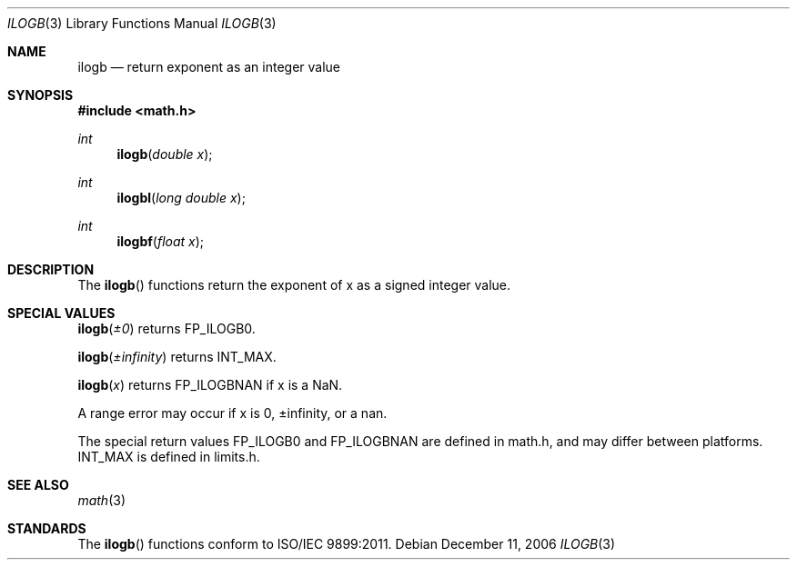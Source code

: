 .\" Copyright (c) 1985, 1991 The Regents of the University of California.
.\" All rights reserved.
.\"
.\" Redistribution and use in source and binary forms, with or without
.\" modification, are permitted provided that the following conditions
.\" are met:
.\" 1. Redistributions of source code must retain the above copyright
.\"    notice, this list of conditions and the following disclaimer.
.\" 2. Redistributions in binary form must reproduce the above copyright
.\"    notice, this list of conditions and the following disclaimer in the
.\"    documentation and/or other materials provided with the distribution.
.\" 3. All advertising materials mentioning features or use of this software
.\"    must display the following acknowledgement:
.\"	This product includes software developed by the University of
.\"	California, Berkeley and its contributors.
.\" 4. Neither the name of the University nor the names of its contributors
.\"    may be used to endorse or promote products derived from this software
.\"    without specific prior written permission.
.\"
.\" THIS SOFTWARE IS PROVIDED BY THE REGENTS AND CONTRIBUTORS ``AS IS'' AND
.\" ANY EXPRESS OR IMPLIED WARRANTIES, INCLUDING, BUT NOT LIMITED TO, THE
.\" IMPLIED WARRANTIES OF MERCHANTABILITY AND FITNESS FOR A PARTICULAR PURPOSE
.\" ARE DISCLAIMED.  IN NO EVENT SHALL THE REGENTS OR CONTRIBUTORS BE LIABLE
.\" FOR ANY DIRECT, INDIRECT, INCIDENTAL, SPECIAL, EXEMPLARY, OR CONSEQUENTIAL
.\" DAMAGES (INCLUDING, BUT NOT LIMITED TO, PROCUREMENT OF SUBSTITUTE GOODS
.\" OR SERVICES; LOSS OF USE, DATA, OR PROFITS; OR BUSINESS INTERRUPTION)
.\" HOWEVER CAUSED AND ON ANY THEORY OF LIABILITY, WHETHER IN CONTRACT, STRICT
.\" LIABILITY, OR TORT (INCLUDING NEGLIGENCE OR OTHERWISE) ARISING IN ANY WAY
.\" OUT OF THE USE OF THIS SOFTWARE, EVEN IF ADVISED OF THE POSSIBILITY OF
.\" SUCH DAMAGE.
.\"
.\"     from: @(#)floor.3	6.5 (Berkeley) 4/19/91
.\"	$Id: ilogb.3,v 1.7 2006/06/16 18:49:26 scanon Exp $
.\"
.Dd December 11, 2006
.Dt ILOGB 3
.Os
.Sh NAME
.Nm ilogb
.Nd return exponent as an integer value
.Sh SYNOPSIS
.Fd #include <math.h>
.Ft int
.Fn ilogb "double x"
.Ft int
.Fn ilogbl "long double x"
.Ft int
.Fn ilogbf "float x"
.Sh DESCRIPTION
The
.Fn ilogb
functions return the exponent of x as a signed integer value. 
.Sh SPECIAL VALUES
.Fn ilogb "±0"
returns FP_ILOGB0.
.Pp
.Fn ilogb "±infinity"
returns INT_MAX.
.Pp
.Fn ilogb "x"
returns FP_ILOGBNAN if x is a NaN.
.Pp
A range error may occur if x is 0, ±infinity, or a nan.
.Pp
The special return values FP_ILOGB0 and FP_ILOGBNAN are
defined in math.h, and may differ between platforms.
INT_MAX is defined in limits.h.
.Sh SEE ALSO
.Xr math 3
.Sh STANDARDS
The
.Fn ilogb
functions conform to ISO/IEC 9899:2011.
